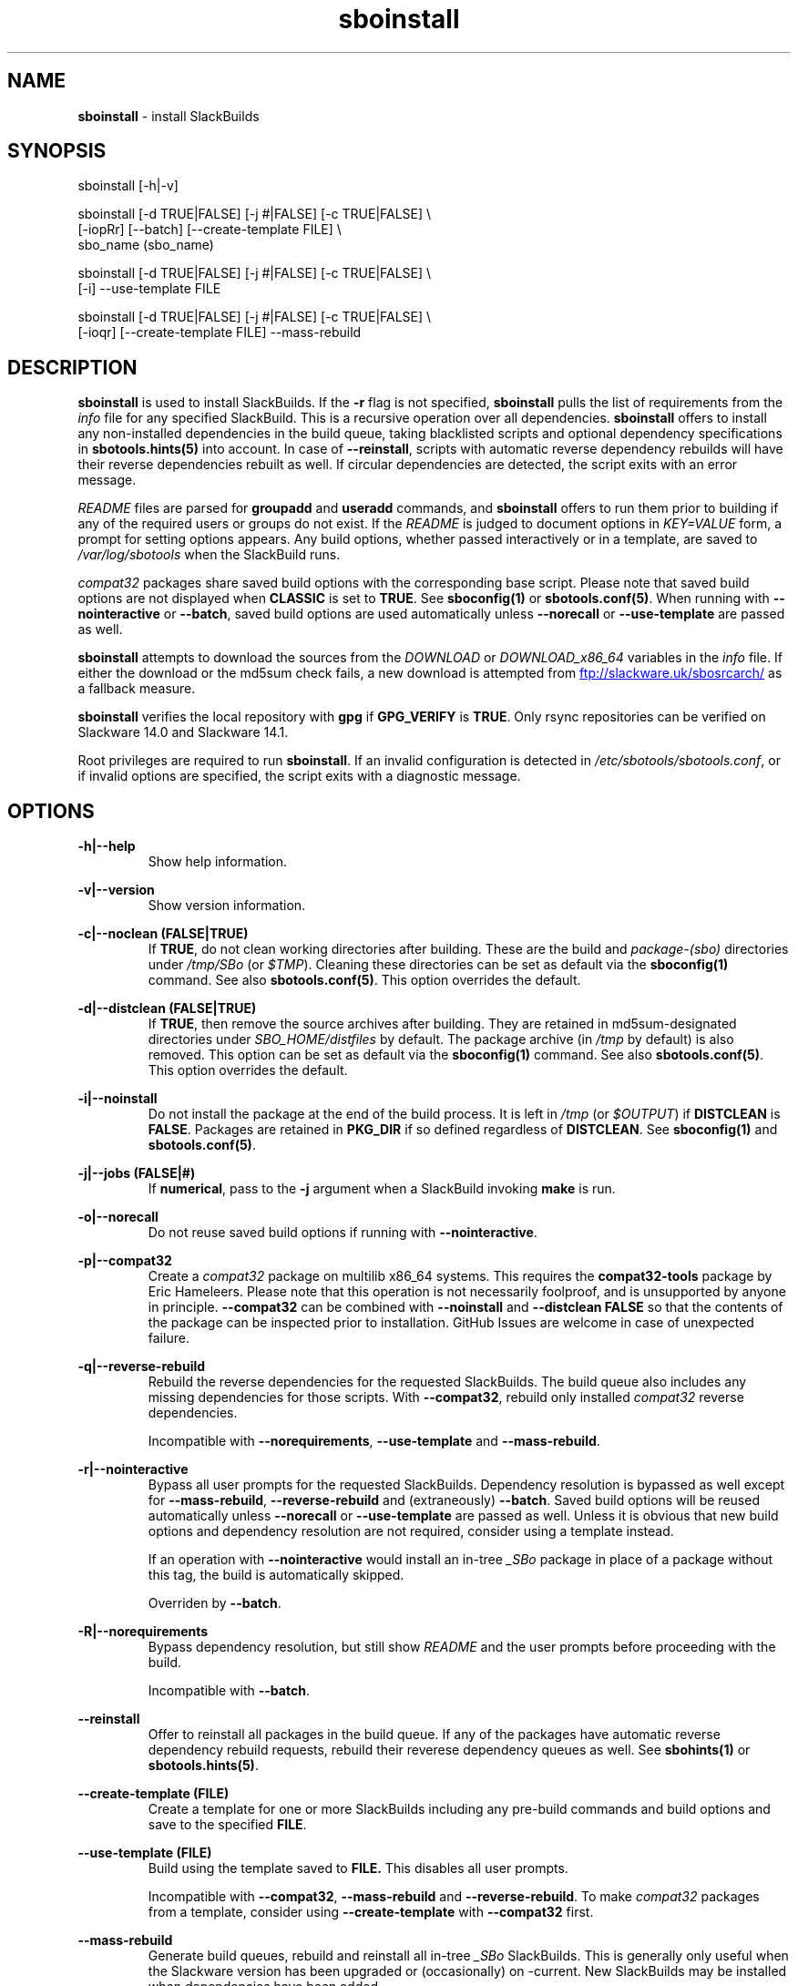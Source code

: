 .TH sboinstall 1 "Pungenday, Chaos 38, 3191 YOLD" "sbotools 3.4.2" sbotools
.SH NAME
.P
.B
sboinstall
- install SlackBuilds
.SH SYNOPSIS
.P
sboinstall [-h|-v]
.P
sboinstall [-d TRUE|FALSE] [-j #|FALSE] [-c TRUE|FALSE] \\
           [-iopRr] [--batch] [--create-template FILE] \\
           sbo_name (sbo_name)
.P
sboinstall [-d TRUE|FALSE] [-j #|FALSE] [-c TRUE|FALSE] \\
           [-i] --use-template FILE
.P
sboinstall [-d TRUE|FALSE] [-j #|FALSE] [-c TRUE|FALSE] \\
           [-ioqr] [--create-template FILE] --mass-rebuild
.SH DESCRIPTION
.P
.B
sboinstall
is used to install SlackBuilds. If the
.B
-r
flag is not specified,
.B
sboinstall
pulls the list of requirements from the
.I
info
file for any specified SlackBuild. This is a recursive
operation over all dependencies.
.B
sboinstall
offers to install any non-installed dependencies in
the build queue, taking blacklisted scripts and optional dependency
specifications in
.B
sbotools.hints(5)
into account. In case of
.B
--reinstall\fR\
\&, scripts with automatic reverse dependency rebuilds will have
their reverse dependencies rebuilt as well. If circular dependencies
are detected, the script exits with an error message.
.P
.I
README
files are parsed for
.B
groupadd
and
.B
useradd
commands, and
.B
sboinstall
offers to run them prior to building if any of the required users
or groups do not exist. If the
.I
README
is judged to document options in
.I
KEY=VALUE
form, a prompt for setting options appears. Any
build options, whether passed interactively or in a
template, are saved to
.I
/var/log/sbotools
when the SlackBuild runs.
.P
.I
compat32
packages share saved build options with the corresponding
base script.  Please note that saved build options are not
displayed when
.B
CLASSIC
is set to
.B
TRUE\fR\
\&. See
.B
sboconfig(1)
or
.B
sbotools.conf(5)\fR\
\&. When running with
.B
--nointeractive
or
.B
--batch\fR\
\&, saved build options are used automatically unless
.B
--norecall
or
.B
--use-template
are passed as well.
.P
.B
sboinstall
attempts to download the sources from the
.I
DOWNLOAD
or
.I
DOWNLOAD_x86_64
variables in the
.I
info
file. If
either the download or the md5sum check fails, a new
download is attempted from
.UR ftp://slackware.uk/sbosrcarch/
.UE
as a fallback measure.
.P
.B
sboinstall
verifies the local repository with
.B
gpg
if
.B
GPG_VERIFY
is
.B
TRUE\fR\
\&.
Only rsync repositories can be verified on Slackware 14.0 and Slackware 14.1.
.P
Root privileges are required to run
.B
sboinstall\fR\
\&. If an invalid configuration is detected in
.I
/etc/sbotools/sbotools.conf\fR\
\&, or if invalid options are specified, the script
exits with a diagnostic message.
.SH OPTIONS
.P
.B
-h|--help
.RS
Show help information.
.RE
.P
.B
-v|--version
.RS
Show version information.
.RE
.P
.B
-c|--noclean (FALSE|TRUE)
.RS
If
.B
TRUE\fR\
\&, do not clean working directories after building.
These are the build and
.I
package-(sbo)
directories under
.I
/tmp/SBo
(or
.I
$TMP\fR\
). Cleaning these directories can be set as default
via the
.B
sboconfig(1)
command. See also
.B
sbotools.conf(5)\fR\
\&. This option overrides the default.
.RE
.P
.B
-d|--distclean (FALSE|TRUE)
.RS
If
.B
TRUE\fR\
\&, then remove the source archives after building. They
are retained in md5sum-designated directories under
.I
SBO_HOME/distfiles
by default. The package archive (in
.I
/tmp
by default) is also removed. This option can be set
as default via the
.B
sboconfig(1)
command. See also
.B
sbotools.conf(5)\fR\
\&. This option overrides the default.
.RE
.P
.B
-i|--noinstall
.RS
Do not install the package at the end of the build process.
It is left in
.I
/tmp
(or
.I
$OUTPUT\fR\
) if
.B
DISTCLEAN
is
.B
FALSE\fR\
\&. Packages are retained in
.B
PKG_DIR
if so defined regardless of
.B
DISTCLEAN\fR\
\&. See
.B
sboconfig(1)
and
.B
sbotools.conf(5)\fR\
\&.
.RE
.P
.B
-j|--jobs (FALSE|#)
.RS
If
.B
numerical\fR\
\&, pass to the
.B
-j
argument when a SlackBuild invoking
.B
make
is run.
.RE
.P
.B
-o|--norecall
.RS
Do not reuse saved build options if running with
.B
--nointeractive\fR\
\&.
.RE
.P
.B
-p|--compat32
.RS
Create a
.I
compat32
package on multilib x86_64 systems.
This requires the
.B
compat32-tools
package by Eric Hameleers. Please note that this operation
is not necessarily foolproof, and is unsupported by anyone
in principle.
.B
--compat32
can be combined with
.B
--noinstall
and
.B
--distclean FALSE
so that the contents of the package can be inspected prior
to installation. GitHub Issues are welcome in case of unexpected failure.
.RE
.P
.B
-q|--reverse-rebuild
.RS
Rebuild the reverse dependencies for the requested SlackBuilds.
The build queue also includes any missing dependencies for
those scripts. With
.B
--compat32\fR\
\&, rebuild only installed
.I
compat32
reverse dependencies.

Incompatible with
.B
--norequirements\fR\
\&,
.B
--use-template
and
.B
--mass-rebuild\fR\
\&.
.RE
.P
.B
-r|--nointeractive
.RS
Bypass all user prompts for the requested
SlackBuilds. Dependency resolution is bypassed
as well except for
.B
--mass-rebuild\fR\
\&,
.B
--reverse-rebuild
and (extraneously)
.B
--batch\fR\
\&. Saved build options will be reused automatically unless
.B
--norecall
or
.B
--use-template
are passed as well. Unless it is obvious that new build options and
dependency resolution are not required, consider using a template instead.

If an operation with
.B
--nointeractive
would install an in-tree
.I
_SBo
package in place of a package without this tag, the build is automatically
skipped.

Overriden by
.B
--batch\fR\
\&.
.RE
.P
.B
-R|--norequirements
.RS
Bypass dependency resolution, but still show
.I
README
and the
user prompts before proceeding with the build.

Incompatible with
.B
--batch\fR\
\&.
.RE
.P
.B
--reinstall
.RS
Offer to reinstall all packages in the build queue. If any of the packages
have automatic reverse dependency rebuild requests, rebuild their reverese
dependency queues as well. See
.B
sbohints(1)
or
.B
sbotools.hints(5)\fR\
\&.
.RE
.P
.B
--create-template (FILE)
.RS
Create a template for one or more SlackBuilds including any
pre-build commands and build options and save to the specified
.B
FILE\fR\
\&.
.RE
.P
.B
--use-template (FILE)
.RS
Build using the template saved to
.B
FILE.
This disables all user prompts.

Incompatible with
.B
--compat32\fR\
\&,
.B
--mass-rebuild
and
.B
--reverse-rebuild\fR\
\&. To make
.I
compat32
packages from a template, consider using
.B
--create-template
with
.B
--compat32
first.
.RE
.P
.B
--mass-rebuild
.RS
Generate build queues, rebuild and reinstall all in-tree
.I
_SBo
SlackBuilds. This is generally only useful when the Slackware
version has been upgraded or (occasionally) on -current. New
SlackBuilds may be installed when dependencies have been added.

In combination with
.B
--nointeractive
and
.B
--batch\fR\
\&, saved build options are reused automatically.

Incompatible with
.B
--reverse-rebuild\fR\
\&,
.B
--compat32\fR\
\&,
.B
--use-template
and
.B
--norequirements\fR\
\&.

If the mass rebuild process is interrupted after downloading has
been completed, whether by signal or by build failure, a template named
.I
resume.temp
is saved to
.B
SBO_HOME\fR\
\&. If this file is present, the mass rebuild restarts from
the script after the script that failed when
.B
--mass-rebuild
is used again.
.RE
.P
.B
--batch
.RS
Bypass all user prompts for the requested SlackBuilds, but perform dependency
resolution, even if neither
.B
--mass-rebuild
nor
.B
--reverse-rebuild
are passed. Any saved build options are used again unless
.B
--norecall
is passed as well. If a script calls for
.B
useradd
or
.B
groupadd\fR\
\&,
.B
sboinstall
exits with an informative message if any specified user and group does not
exist.

This flag is not to be taken lightly, as it can cause new dependencies
to be installed without prompting. Usage in a production environment
without a well-maintained
.B
sbotools.hints(5)
file or with unfamiliar scripts is not advised.

Incompatible with
.B
--norequirements
and overrides
.B
--nointeractive\fR\
\&.
.RE
.SH VARIABLES
.P
Beyond the options contained in
.I
README
files, certain variables are relevant to nearly all SlackBuilds,
and can be used when running
.B
sboinstall\fR\
\&.
.P
.B
ARCH
.RS
.B
ARCH
passes a CPU architecture to the build process, and is mostly used
to build
.B
i?86
packages on
.B
x86_64
machines and
.I
compat32
packages.
.B
sboinstall
does not require
.B
ARCH
to build
.I
compat32
packages. This process is not necessarily bug-free;
please do not hesitate to report
.I
compat32
issues.
.RE
.P
.B
BUILD
.RS
.B
BUILD
sets the build number. Although it can be supplied at the command line
without compromising the build, please note that unless
.B
CLASSIC
or
.B
BUILD_IGNORE
are set,
.B
sbocheck(1)
and
.B
sboupgrade(1)
will report the installed package as upgradable.
.RE
.P
.B
OUTPUT
.RS
.B
OUTPUT
is the directory where the package, source and working directories
are created,
.I
/tmp
by default.
.B
sboinstall
recognizes user-supplied values. Please note that packages are saved in the directory
specified by
.B
PKG_DIR
if set.
.RE
.P
.B
PKGTYPE
.RS
The
.B
PKGTYPE
variable sets the compression method for the resulting package.
.B
makepkg(1)
supports a number of values, including
.B
tgz
(the
.B
SlackBuilds.org
default),
.B
tar.gz\fR\
\&,
.B
txz\fR\
\&,
.B
tar.xz\fR\
\&,
.B
tbz\fR\
\&,
.B
tar.bz2\fR\
\&,
.B
tlz\fR\
\&,
.B
tar.lz
and
.B
tar.lzma\fR\
\&. Any of these can be used without issue.
.RE
.P
.B
TAG
.RS
.B
TAG
sets the tag at the end of the package name,
.B
_SBo
by default. Its use is not advisable with
.B
sboinstall\fR\
\&. If a different tag is supplied,
.B
sbocheck(1)
and
.B
sboupgrade(1)
will fail to report upgrades for the installed package.
.RE
.P
.B
TMP
.RS
.B
TMP
is
.B
/tmp/SBo\fR\
\&, the directory where the source and working directories are created.
.B
sboinstall
recognizes user-supplied values. Please note that packages are saved in the directory
specified by
.B
PKG_DIR
if set.
.RE
.P
.B
VERSION
.RS
.B
VERSION
sets the version number. If changed at the command line, the SlackBuild is highly
unlikely to build successfully. To build a different version, consider using the
directory specified in
.B
LOCAL_OVERRIDES\fR\
\&.
.RE
.SH EXIT CODES
.P
.B
sboinstall
can exit with the following codes:
.RS

0: all operations were succesful.
.RE
.RS
1: a usage error occured, such as specifying invalid options.
.RE
.RS
3: a SlackBuild exited non-zero.
.RE
.RS
4: unable to md5sum verify the source file(s).
.RE
.RS
5: unable to download the source file(s).
.RE
.RS
6: unable to obtain a required file handle.
.RE
.RS
7: unable to get required info from the
.I
info
file.
.RE
.RS
8: unable to unset the exec-on-close bit on a temporary file.
.RE
.RS
9: multilib has not been set up (where required).
.RE
.RS
10:
.B
convertpkg-compat32
exited non-zero.
.RE
.RS
11: the
.B
convertpkg-compat32
script cannot be found (where required).
.RE
.RS
12: interrupt signal received.
.RE
.RS
13: circular dependencies detected.
.RE
.SH BUGS
.P
None known. If found, Issues and Pull Requests to
.UR https://github.com/pghvlaans/sbotools/
.UE
are always welcome.
.SH SEE ALSO
.P
sbocheck(1), sboclean(1), sboconfig(1), sbofind(1), sbohints(1), sboremove(1), sboupgrade(1), sbotools.conf(5), sbotools.hints(5)
.SH AUTHORS
.P
Jacob Pipkin <j@dawnrazor.net>
.P
Luke Williams <xocel@iquidus.org>
.P
Andreas Guldstrand <andreas.guldstrand@gmail.com>
.SH MAINTAINER
.P
K. Eugene Carlson <kvngncrlsn@gmail.com>
